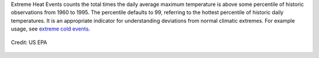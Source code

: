 Extreme Heat Events counts the total times the daily average maximum temperature is above some percentile of historic observations from 1960 to 1995. The percentile defaults to 99, referring to the hottest percentile of historic daily temperatures. It is an appropriate indicator for understanding deviations from normal climatic extremes. For example usage, see `extreme cold events`_.

.. figure:: https://www.epa.gov/sites/production/files/styles/medium/public/2016-09/bell-graph_0.gif
    :align: center

    Credit: US EPA


.. _extreme cold events: indicators.html#extreme-cold-events
